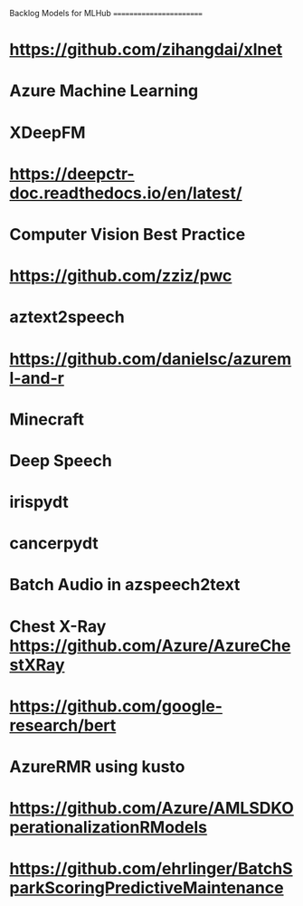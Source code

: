 Backlog Models for MLHub
========================

* https://github.com/zihangdai/xlnet
* Azure Machine Learning
* XDeepFM
* https://deepctr-doc.readthedocs.io/en/latest/
* Computer Vision Best Practice
* https://github.com/zziz/pwc
* aztext2speech
* https://github.com/danielsc/azureml-and-r
* Minecraft
* Deep Speech
* irispydt
* cancerpydt
* Batch Audio in azspeech2text
* Chest X-Ray https://github.com/Azure/AzureChestXRay
* https://github.com/google-research/bert
* AzureRMR using kusto
* https://github.com/Azure/AMLSDKOperationalizationRModels
* https://github.com/ehrlinger/BatchSparkScoringPredictiveMaintenance

